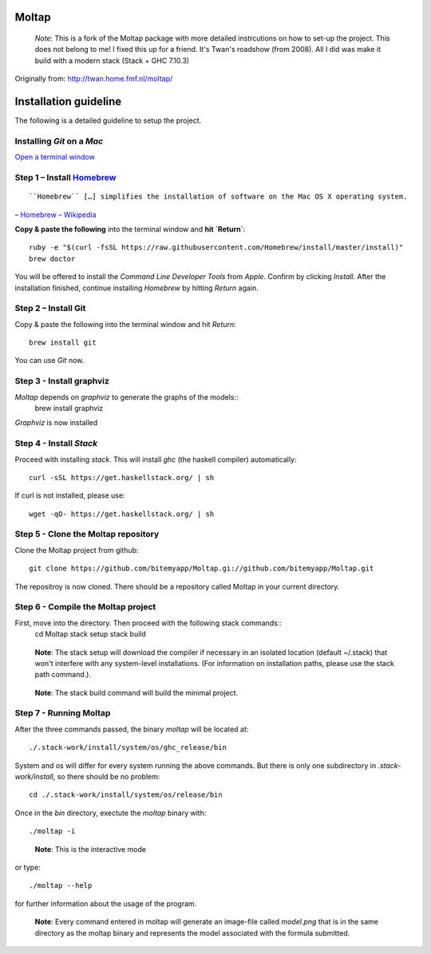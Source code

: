 Moltap
======
..

    *Note*: This is a fork of the Moltap package with more detailed instrcutions on how to set-up the project.
    This does not belong to me! I fixed this up for a friend. It's Twan's roadshow (from 2008).
    All I did was make it build with a modern stack (Stack + GHC 7.10.3)

Originally from: http://twan.home.fmf.nl/moltap/

Installation guideline
======================
The following is a detailed guideline to setup the project.

Installing *Git* on a *Mac*
---------------------------

`Open a terminal window <http://www.youtube.com/watch?v-zw7Nd67_aFw>`_

Step 1 – Install `Homebrew <http://brew.sh/>`_
------------------------------------------------

::

    ``Homebrew`` […] simplifies the installation of software on the Mac OS X operating system.

– `Homebrew – Wikipedia <http://en.wikipedia.org/wiki/Homebrew_%28package_management_software%29>`_

**Copy & paste the following** into the terminal window and **hit `Return`**::

    ruby -e "$(curl -fsSL https://raw.githubusercontent.com/Homebrew/install/master/install)"
    brew doctor

You will be offered to install the *Command Line Developer Tools* from *Apple*. Confirm by clicking *Install*. After the installation finished, continue installing *Homebrew* by hitting *Return* again.

Step 2 – Install Git
----------------------

Copy & paste the following into the terminal window and hit *Return*::

    brew install git

You can use *Git* now.

Step 3 - Install graphviz
---------------------------
*Moltap* depends on *graphviz* to generate the graphs of the models::
    brew install graphviz

*Graphviz* is now installed

Step 4 - Install *Stack*
------------------------
Proceed with installing *stack*. This will install *ghc* (the haskell compiler) automatically::

    curl -sSL https://get.haskellstack.org/ | sh

If curl is not installed, please use::

    wget -qO- https://get.haskellstack.org/ | sh

Step 5 - Clone the Moltap repository
------------------------------------
Clone the Moltap project from github::

    git clone https://github.com/bitemyapp/Moltap.gi://github.com/bitemyapp/Moltap.git 

The repositroy is now cloned. There should be a repository called Moltap in your current directory.

Step 6 - Compile the Moltap project
-----------------------------------

First, move into the directory. Then proceed with the following stack commands::
    cd Moltap
    stack setup
    stack build

.. 

    **Note**: The stack setup will download the compiler if necessary in an isolated location (default ~/.stack) that won't interfere with any system-level installations. (For information on installation paths, please use the stack path command.).

.. 

    **Note**: The stack build command will build the minimal project.

Step 7 - Running Moltap
-----------------------

After the three commands passed, the binary `moltap` will be located at::

    ./.stack-work/install/system/os/ghc_release/bin

System and os  will differ for every system running the above commands. 
But there is only one subdirectory in *.stack-work/install*, so there should be no problem::

    cd ./.stack-work/install/system/os/release/bin

Once in the *bin* directory, exectute the *moltap* binary with::

    ./moltap -i

.. 

    **Note**: This is the interactive mode

or type::

    ./moltap --help

for further information about the usage of the program.

.. 

    **Note**: Every command entered in moltap will generate an image-file called *model.png* that is in the same directory as the moltap binary and represents the model associated with the formula submitted.

